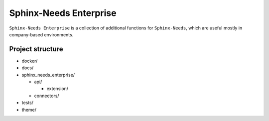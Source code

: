 Sphinx-Needs Enterprise
=======================

.. image:: assets/sphinx-needs-enterprise-logo.png
   :align: center
   :scale: 80%

``Sphinx-Needs Enterprise`` is a collection of additional functions for ``Sphinx-Needs``, which are useful mostly
in company-based environments.

Project structure
-----------------

* docker/
* docs/
* sphinx_needs_enterprise/

  * api/

    * extension/

  * connectors/

* tests/
* theme/

